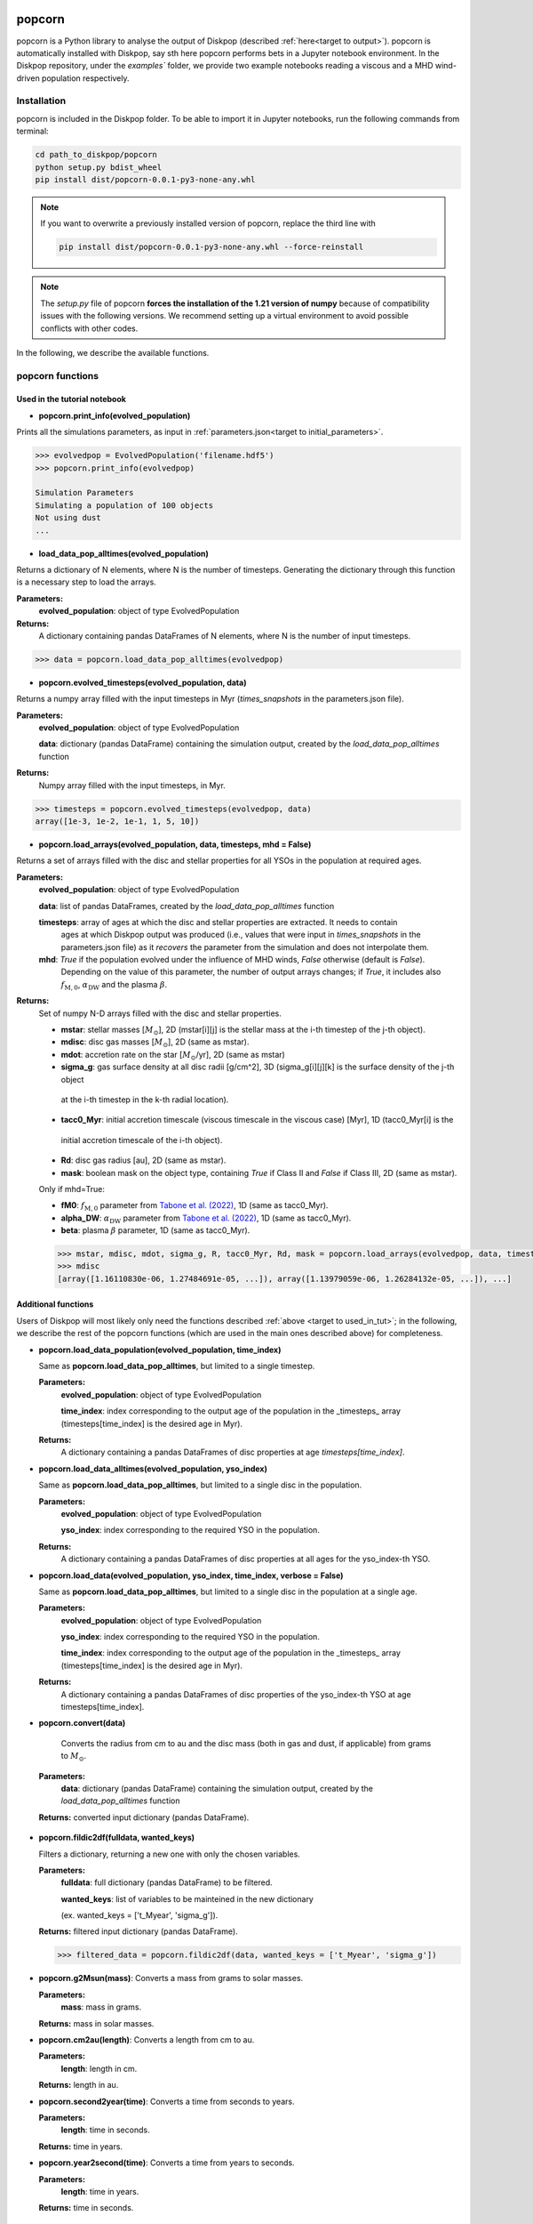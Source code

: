 .. _target to popcorn:

.. image:: images/popcorn_logo.png
  :width: 300
  :alt: Alternative text
  :align: center

popcorn
##################

popcorn is a Python library to analyse the output of Diskpop (described :ref:`here<target to output>`).
popcorn is automatically installed with Diskpop, say sth here
popcorn performs bets in a Jupyter notebook environment. In the Diskpop repository, under the `examples`` folder, we provide two
example notebooks reading a viscous and a MHD wind-driven population respectively.

Installation
-------------

popcorn is included in the Diskpop folder. To be able to import it in Jupyter notebooks, run the following commands from terminal:

.. code::

  cd path_to_diskpop/popcorn
  python setup.py bdist_wheel
  pip install dist/popcorn-0.0.1-py3-none-any.whl

.. note::

  If you want to overwrite a previously installed version of popcorn, replace the third line with

  .. code::

    pip install dist/popcorn-0.0.1-py3-none-any.whl --force-reinstall


.. note::

  The `setup.py` file of popcorn **forces the installation of the 1.21 version of numpy** because of compatibility issues
  with the following versions. We recommend setting up a virtual environment to avoid possible conflicts with other
  codes.



In the following, we describe the available functions.

popcorn functions
------------------

.. _target to used_in_tut:

Used in the tutorial notebook
+++++++++++++++++++++++++++++

- **popcorn.print_info(evolved_population)**

Prints all the simulations parameters, as input in :ref:`parameters.json<target to initial_parameters>`.

.. code:: 

    >>> evolvedpop = EvolvedPopulation('filename.hdf5')
    >>> popcorn.print_info(evolvedpop)

    Simulation Parameters
    Simulating a population of 100 objects
    Not using dust
    ...

- **load_data_pop_alltimes(evolved_population)**

Returns a dictionary of N elements, where N is the number of timesteps. Generating the dictionary through this function is 
a necessary step to load the arrays.

**Parameters:**
  **evolved_population**: object of type EvolvedPopulation

**Returns:**
  A dictionary containing pandas DataFrames of N elements, where N is the number of input timesteps.


.. code:: 

    >>> data = popcorn.load_data_pop_alltimes(evolvedpop)


- **popcorn.evolved_timesteps(evolved_population, data)**

Returns a numpy array filled with the input timesteps in Myr (`times_snapshots` in the parameters.json file).

**Parameters:**
  **evolved_population**: object of type EvolvedPopulation

  **data**: dictionary (pandas DataFrame) containing the simulation output, created by the `load_data_pop_alltimes` function

**Returns:**
  Numpy array filled with the input timesteps, in Myr.
  

.. code:: 

    >>> timesteps = popcorn.evolved_timesteps(evolvedpop, data)
    array([1e-3, 1e-2, 1e-1, 1, 5, 10])

- **popcorn.load_arrays(evolved_population, data, timesteps, mhd = False)**

Returns a set of arrays filled with the disc and stellar properties for all YSOs in the population at required ages.

**Parameters:**
  **evolved_population**: object of type EvolvedPopulation

  **data**: list of pandas DataFrames, created by the `load_data_pop_alltimes` function

  **timesteps**: array of ages at which the disc and stellar properties are extracted. It needs to contain
    ages at which Diskpop output was produced (i.e., values that were input in `times_snapshots` 
    in the parameters.json file) as it *recovers* the parameter from the simulation and does not interpolate them.

  **mhd**: `True` if the population evolved under the influence of MHD winds, `False` otherwise (default is `False`).
    Depending on the value of this parameter, the number of output arrays changes; if `True`, it includes also 
    :math:`f_{\mathrm{M}, 0}`, :math:`\alpha_{\mathrm{DW}}` and the plasma :math:`\beta`.

**Returns:**
  Set of numpy N-D arrays filled with the disc and stellar properties.

  - **mstar**: stellar masses [:math:`M_{\odot}`], 2D (mstar[i][j] is the stellar mass at the i-th timestep of the j-th object).
  - **mdisc**: disc gas masses [:math:`M_{\odot}`], 2D (same as mstar).
  - **mdot**: accretion rate on the star [:math:`M_{\odot}`/yr], 2D (same as mstar)
  - **sigma_g**: gas surface density at all disc radii [g/cm^2], 3D (sigma_g[i][j][k] is the surface density of the j-th object
   at the i-th timestep in the k-th radial location).
  - **tacc0_Myr**: initial accretion timescale (viscous timescale in the viscous case) [Myr], 1D (tacc0_Myr[i] is the 
   initial accretion timescale of the i-th object).
  - **Rd**: disc gas radius [au], 2D (same as mstar).
  - **mask**: boolean mask on the object type, containing `True` if Class II and `False` if Class III, 2D (same as mstar).

  Only if mhd=True:

  - **fM0**: :math:`f_{\mathrm{M}, 0}` parameter from `Tabone et al. (2022) <https://ui.adsabs.harvard.edu/abs/2022MNRAS.512.2290T/abstract>`_, 1D (same as tacc0_Myr).
  - **alpha_DW**: :math:`\alpha_{\mathrm{DW}}` parameter from `Tabone et al. (2022) <https://ui.adsabs.harvard.edu/abs/2022MNRAS.512.2290T/abstract>`_, 1D (same as tacc0_Myr).
  - **beta**: plasma :math:`\beta` parameter, 1D (same as tacc0_Myr).

  .. code:: 

    >>> mstar, mdisc, mdot, sigma_g, R, tacc0_Myr, Rd, mask = popcorn.load_arrays(evolvedpop, data, timesteps, mhd = False)
    >>> mdisc
    [array([1.16110830e-06, 1.27484691e-05, ...]), array([1.13979059e-06, 1.26284132e-05, ...]), ...]


Additional functions
+++++++++++++++++++++

Users of Diskpop will most likely only need the functions described :ref:`above <target to used_in_tut>`; in the following,
we describe the rest of the popcorn functions (which are used in the main ones described above) for completeness.


- **popcorn.load_data_population(evolved_population, time_index)**

  Same as **popcorn.load_data_pop_alltimes**, but limited to a single timestep.

  **Parameters:**
    **evolved_population**: object of type EvolvedPopulation

    **time_index**: index corresponding to the output age of the population in the _timesteps_ array (timesteps[time_index] 
    is the desired age in Myr).

  **Returns:**
    A dictionary containing a pandas DataFrames of disc properties at age `timesteps[time_index]`.


- **popcorn.load_data_alltimes(evolved_population, yso_index)**

  Same as **popcorn.load_data_pop_alltimes**, but limited to a single disc in the population.

  **Parameters:**
    **evolved_population**: object of type EvolvedPopulation

    **yso_index**: index corresponding to the required YSO in the population.

  **Returns:**
    A dictionary containing a pandas DataFrames of disc properties at all ages for the yso_index-th YSO.

- **popcorn.load_data(evolved_population, yso_index, time_index, verbose = False)**

  Same as **popcorn.load_data_pop_alltimes**, but limited to a single disc in the population at a single age.

  **Parameters:**
    **evolved_population**: object of type EvolvedPopulation

    **yso_index**: index corresponding to the required YSO in the population.

    **time_index**: index corresponding to the output age of the population in the _timesteps_ array (timesteps[time_index] 
    is the desired age in Myr).

  **Returns:**
    A dictionary containing a pandas DataFrames of disc properties of the yso_index-th YSO at age timesteps[time_index].


- **popcorn.convert(data)**

    Converts the radius from cm to au and the disc mass (both in gas and dust, if applicable) from grams to :math:`M_{\odot}`. 

 **Parameters:**
  **data**: dictionary (pandas DataFrame) containing the simulation output, created by the `load_data_pop_alltimes` function

 **Returns:** converted input dictionary (pandas DataFrame).


- **popcorn.fildic2df(fulldata, wanted_keys)**

  Filters a dictionary, returning a new one with only the chosen variables.

  **Parameters:**
    **fulldata**: full dictionary (pandas DataFrame) to be filtered.

    **wanted_keys**: list of variables to be mainteined in the new dictionary 
    
    (ex. wanted_keys =
    ['t_Myear', 'sigma_g']).

  **Returns:** filtered input dictionary (pandas DataFrame).

  .. code:: 

    >>> filtered_data = popcorn.fildic2df(data, wanted_keys = ['t_Myear', 'sigma_g'])

- **popcorn.g2Msun(mass)**:
  Converts a mass from grams to solar masses.

  **Parameters:**
    **mass**: mass in grams.

  **Returns:** mass in solar masses.

- **popcorn.cm2au(length)**:
  Converts a length from cm to au.

  **Parameters:**
    **length**: length in cm.

  **Returns:** length in au.

- **popcorn.second2year(time)**:
  Converts a time from seconds to years.

  **Parameters:**
    **length**: time in seconds.

  **Returns:** time in years.

- **popcorn.year2second(time)**:
  Converts a time from years to seconds.

  **Parameters:**
    **length**: time in years.

  **Returns:** time in seconds.



Tutorial
---------

Tutorial notebooks to use the main features of popcorn are available `here ADD LINK<blabla>`. This link leads to an examples folder, which includes two jupyter notebooks and their corresponding output files, to read a viscous and MHD-wind driven population respectively.


